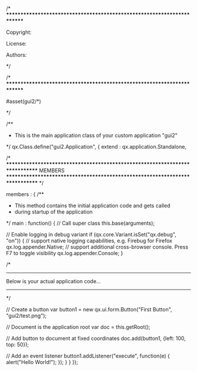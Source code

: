 /* ************************************************************************

   Copyright:

   License:

   Authors:

************************************************************************ */

/* ************************************************************************

#asset(gui2/*)

************************************************************************ */

/**
 * This is the main application class of your custom application "gui2"
 */
qx.Class.define("gui2.Application",
{
  extend : qx.application.Standalone,



  /*
  *****************************************************************************
     MEMBERS
  *****************************************************************************
  */

  members :
  {
    /**
     * This method contains the initial application code and gets called 
     * during startup of the application
     */
    main : function()
    {
      // Call super class
      this.base(arguments);

      // Enable logging in debug variant
      if (qx.core.Variant.isSet("qx.debug", "on"))
      {
        // support native logging capabilities, e.g. Firebug for Firefox
        qx.log.appender.Native;
        // support additional cross-browser console. Press F7 to toggle visibility
        qx.log.appender.Console;
      }

      /*
      -------------------------------------------------------------------------
        Below is your actual application code...
      -------------------------------------------------------------------------
      */

      // Create a button
      var button1 = new qx.ui.form.Button("First Button", "gui2/test.png");

      // Document is the application root
      var doc = this.getRoot();
			
      // Add button to document at fixed coordinates
      doc.add(button1, {left: 100, top: 50});

      // Add an event listener
      button1.addListener("execute", function(e) {
        alert("Hello World!");
      });
    }
  }
});
